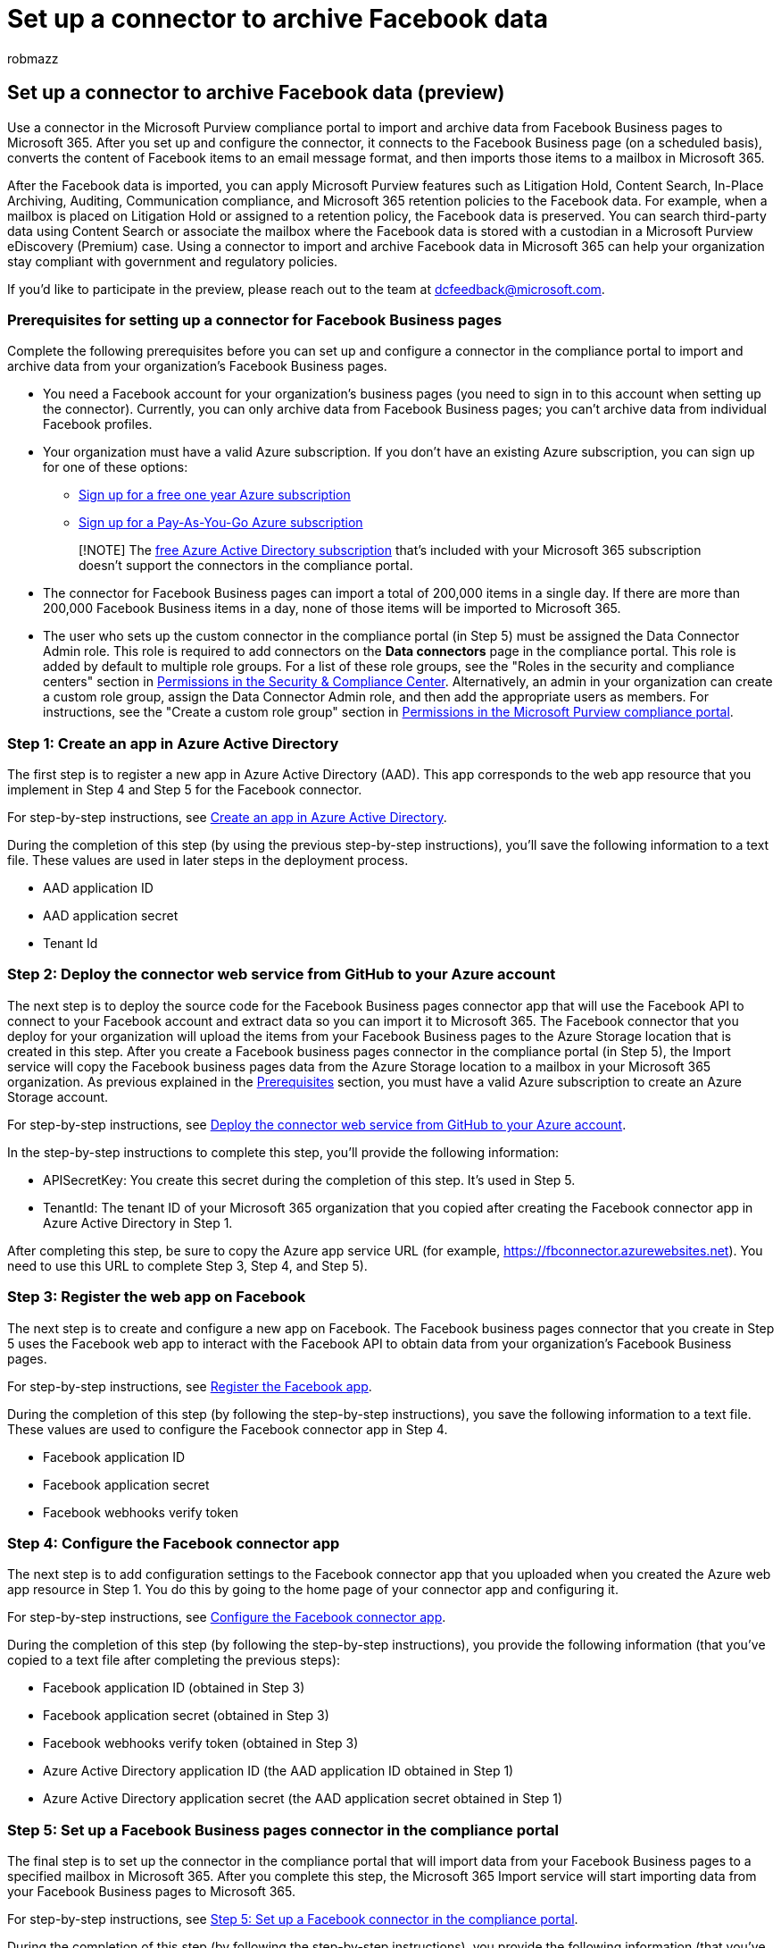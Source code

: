 = Set up a connector to archive Facebook data
:audience: Admin
:author: robmazz
:description: Learn how to set up & use a connector in the Microsoft Purview compliance portal to import & archive data from Facebook Business pages to Microsoft 365.
:f1.keywords: ["NOCSH"]
:manager: laurawi
:ms.author: robmazz
:ms.collection: ["tier1", "M365-security-compliance", "data-connectors"]
:ms.custom: seo-marvel-apr2020
:ms.date: 07/15/2022
:ms.localizationpriority: medium
:ms.service: O365-seccomp
:ms.topic: how-to
:search.appverid: ["MET150"]

== Set up a connector to archive Facebook data (preview)

Use a connector in the Microsoft Purview compliance portal to import and archive data from Facebook Business pages to Microsoft 365.
After you set up and configure the connector, it connects to the Facebook Business page (on a scheduled basis), converts the content of Facebook items to an email message format, and then imports those items to a mailbox in Microsoft 365.

After the Facebook data is imported, you can apply Microsoft Purview features such as Litigation Hold, Content Search, In-Place Archiving, Auditing, Communication compliance, and Microsoft 365 retention policies to the Facebook data.
For example, when a mailbox is placed on Litigation Hold or assigned to a retention policy, the Facebook data is preserved.
You can search third-party data using Content Search or associate the mailbox where the Facebook data is stored with a custodian in a Microsoft Purview eDiscovery (Premium) case.
Using a connector to import and archive Facebook data in Microsoft 365 can help your organization stay compliant with government and regulatory policies.

If you'd like to participate in the preview, please reach out to the team at dcfeedback@microsoft.com.

=== Prerequisites for setting up a connector for Facebook Business pages

Complete the following prerequisites before you can set up and configure a connector in the compliance portal to import and archive data from your organization's Facebook Business pages.

* You need a Facebook account for your organization's business pages (you need to sign in to this account when setting up the connector).
Currently, you can only archive data from Facebook Business pages;
you can't archive data from individual Facebook profiles.
* Your organization must have a valid Azure subscription.
If you don't have an existing Azure subscription, you can sign up for one of these options:
 ** https://azure.microsoft.com/free[Sign up for a free one year Azure subscription]
 ** https://azure.microsoft.com/pricing/purchase-options/pay-as-you-go/[Sign up for a Pay-As-You-Go Azure subscription]

+
____
[!NOTE] The xref:use-your-free-azure-ad-subscription-in-office-365.adoc[free Azure Active Directory subscription] that's included with your Microsoft 365 subscription doesn't support the connectors in the compliance portal.
____
* The connector for Facebook Business pages can import a total of 200,000 items in a single day.
If there are more than 200,000 Facebook Business items in a day, none of those items will be imported to Microsoft 365.
* The user who sets up the custom connector in the compliance portal (in Step 5) must be assigned the Data Connector Admin role.
This role is required to add connectors on the *Data connectors* page in the compliance portal.
This role is added by default to multiple role groups.
For a list of these role groups, see the "Roles in the security and compliance centers" section in link:../security/office-365-security/permissions-in-the-security-and-compliance-center.md#roles-in-the-security--compliance-center[Permissions in the Security & Compliance Center].
Alternatively, an admin in your organization can create a custom role group, assign the Data Connector Admin role, and then add the appropriate users as members.
For instructions, see the "Create a custom role group" section in link:microsoft-365-compliance-center-permissions.md#create-a-custom-role-group[Permissions in the Microsoft Purview compliance portal].

=== Step 1: Create an app in Azure Active Directory

The first step is to register a new app in Azure Active Directory (AAD).
This app corresponds to the web app resource that you implement in Step 4 and Step 5 for the Facebook connector.

For step-by-step instructions, see link:deploy-facebook-connector.md#step-1-create-an-app-in-azure-active-directory[Create an app in Azure Active Directory].

During the completion of this step (by using the previous step-by-step instructions), you'll save the following information to a text file.
These values are used in later steps in the deployment process.

* AAD application ID
* AAD application secret
* Tenant Id

=== Step 2: Deploy the connector web service from GitHub to your Azure account

The next step is to deploy the source code for the Facebook Business pages connector app that will use the Facebook API to connect to your Facebook account and extract data so you can import it to Microsoft 365.
The Facebook connector that you deploy for your organization will upload the items from your Facebook Business pages to the Azure Storage location that is created in this step.
After you create a Facebook business pages connector in the compliance portal (in Step 5), the Import service will copy the Facebook business pages data from the Azure Storage location to a mailbox in your Microsoft 365 organization.
As previous explained in the <<prerequisites-for-setting-up-a-connector-for-facebook-business-pages,Prerequisites>> section, you must have a valid Azure subscription to create an Azure Storage account.

For step-by-step instructions, see link:deploy-facebook-connector.md#step-2-deploy-the-connector-web-service-from-github-to-your-azure-account[Deploy the connector web service from GitHub to your Azure account].

In the step-by-step instructions to complete this step, you'll provide the following information:

* APISecretKey: You create this secret during the completion of this step.
It's used in Step 5.
* TenantId: The tenant ID of your Microsoft 365 organization that you copied after creating the Facebook connector app in Azure Active Directory in Step 1.

After completing this step, be sure to copy the Azure app service URL (for example, https://fbconnector.azurewebsites.net).
You need to use this URL to complete Step 3, Step 4, and Step 5).

=== Step 3: Register the web app on Facebook

The next step is to create and configure a new app on Facebook.
The Facebook business pages connector that you create in Step 5 uses the Facebook web app to interact with the Facebook API to obtain data from your organization's Facebook Business pages.

For step-by-step instructions, see link:deploy-facebook-connector.md#step-3-register-the-facebook-app[Register the Facebook app].

During the completion of this step (by following the step-by-step instructions), you save the following information to a text file.
These values are used to configure the Facebook connector app in Step 4.

* Facebook application ID
* Facebook application secret
* Facebook webhooks verify token

=== Step 4: Configure the Facebook connector app

The next step is to add configuration settings to the Facebook connector app that you uploaded when you created the Azure web app resource in Step 1.
You do this by going to the home page of your connector app and configuring it.

For step-by-step instructions, see link:archive-facebook-data-with-sample-connector.md#step-4-configure-the-facebook-connector-app[Configure the Facebook connector app].

During the completion of this step (by following the step-by-step instructions), you provide the following information (that you've copied to a text file after completing the previous steps):

* Facebook application ID (obtained in Step 3)
* Facebook application secret (obtained in Step 3)
* Facebook webhooks verify token (obtained in Step 3)
* Azure Active Directory application ID (the AAD application ID obtained in Step 1)
* Azure Active Directory application secret (the AAD application secret obtained in Step 1)

=== Step 5: Set up a Facebook Business pages connector in the compliance portal

The final step is to set up the connector in the compliance portal that will import data from your Facebook Business pages to a specified mailbox in Microsoft 365.
After you complete this step, the Microsoft 365 Import service will start importing data from your Facebook Business pages to Microsoft 365.

For step-by-step instructions, see link:deploy-facebook-connector.md#step-5-set-up-a-facebook-connector-in-the-compliance-portal[Step 5: Set up a Facebook connector in the compliance portal].

During the completion of this step (by following the step-by-step instructions), you provide the following information (that you've copied to a text file after completing the steps).

* AAD application ID (obtained in Step 1)
* Azure app service URL (obtained in Step 1;
for example, https://fbconnector.azurewebsites.net)
* APISecretKey (that you created in Step 2)
